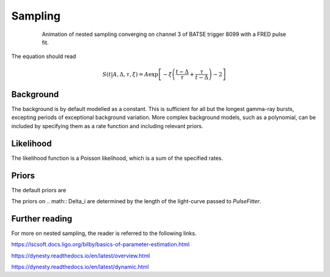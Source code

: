 Sampling
========

.. figure:: ../images/pulse_fit_animation.gif
    :figwidth: 80%
    :width: 100%
    :align: center
    :alt: a GRB light-curve fit animation

    Animation of nested sampling converging on channel 3 of BATSE trigger 8099 with a FRED pulse fit.


The equation should read

.. math::

    S(t|A,\Delta,\tau,\xi) = A \exp \left[ - \xi \left(  \frac{t - \Delta}{\tau} + \frac{\tau}{t-\Delta}  \right)  -2 \right]




Background
----------

The background is by default modelled as a constant.
This is sufficient for all but the longest gamma-ray bursts, excepting periods of exceptional background variation.
More complex background models, such as a polynomial, can be included by specifying them as a rate function and including relevant priors.

Likelihood
----------

The likelihood function is a Poisson likelihood, which is a sum of the specified rates.


Priors
------

The default priors are

+----------------------------------+------------------------------------+--------------------+--------------+--------------+
| parameter                        | minimum                            | maximum            | type         | units        |
+----------------------------------+------------------------------------+--------------------+--------------+--------------+
| .. math:: \Delta_i             | \-\-                               | \-\-               | uniform      | seconds      |
+----------------------------------+------------------------------------+--------------------+--------------+--------------+
| .. math:: \Delta_{i\+1}      | .. math:: \Delta\_i               | \-\-               | uniform      | seconds      |
+----------------------------------+------------------------------------+--------------------+--------------+--------------+
| .. math:: B                      | .. math:: 10^{\-1}               | .. math:: 10^{3} | log\-uniform | counts / bin |
+----------------------------------+------------------------------------+--------------------+--------------+--------------+
| .. math:: A                      | .. math:: 10^{0\hphantom{\-}} | .. math:: 10^{5} | log\-uniform | counts / bin |
+----------------------------------+------------------------------------+--------------------+--------------+--------------+
| .. math:: \tau                  | .. math:: 10^{\-3}               | .. math:: 10^{3} | log\-uniform | seconds      |
+----------------------------------+------------------------------------+--------------------+--------------+--------------+
| .. math:: \xi                   | .. math:: 10^{\-3}               | .. math:: 10^{3} | log\-uniform | \-\-         |
+----------------------------------+------------------------------------+--------------------+--------------+--------------+
| .. math:: \gamma                | .. math:: 10^{\-1}               | .. math:: 10^{1} | log\-uniform | \-\-         |
+----------------------------------+------------------------------------+--------------------+--------------+--------------+
| .. math:: \nu                   | .. math:: 10^{\-1}               | .. math:: 10^{1} | log\-uniform | \-\-         |
+----------------------------------+------------------------------------+--------------------+--------------+--------------+
| .. math:: \Delta_\text{res} | \-\-                               | \-\-               | uniform      | seconds      |
+----------------------------------+------------------------------------+--------------------+--------------+--------------+
| .. math:: A_\text{res}       | .. math:: 10^{0\hphantom{\-}} | .. math:: 10^{3} | log\-uniform | counts / bin |
+----------------------------------+------------------------------------+--------------------+--------------+--------------+
| .. math:: \tau_\text{res}   | .. math:: 10^{\-3}               | .. math:: 10^{3} | log\-uniform | counts / bin |
+----------------------------------+------------------------------------+--------------------+--------------+--------------+
| .. math:: \omega                | .. math:: 10^{\-3}               | .. math:: 10^{3} | log\-uniform | \-\-         |
+----------------------------------+------------------------------------+--------------------+--------------+--------------+
| .. math:: \varphi               | .. math:: -\pi                   | .. math:: \pi     | uniform      | radians      |
+----------------------------------+------------------------------------+--------------------+--------------+--------------+

The priors on .. math:: \Delta\_i are determined by the length of the light-curve passed to `PulseFitter`.


Further reading
---------------

For more on nested sampling, the reader is referred to the following links.

https://lscsoft.docs.ligo.org/bilby/basics-of-parameter-estimation.html

https://dynesty.readthedocs.io/en/latest/overview.html

https://dynesty.readthedocs.io/en/latest/dynamic.html
